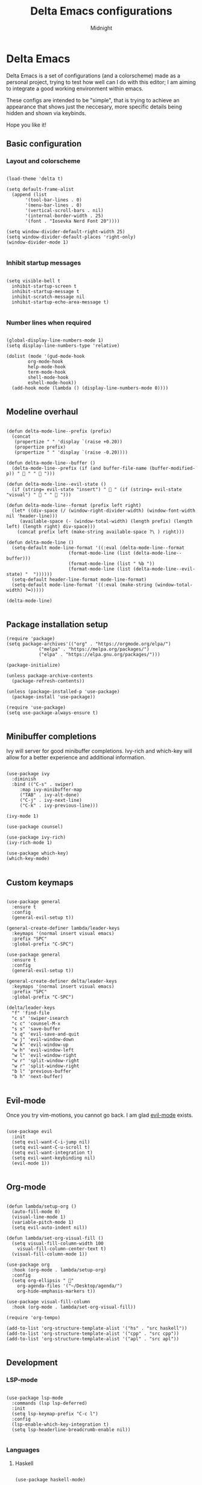 
#+Title: Delta Emacs configurations
#+Author: Midnight
#+Property: header-args:elisp :tangle ./init.el

* Delta Emacs

Delta Emacs is a set of configurations (and a colorscheme) made as a personal project, trying to test how well can I do with this editor; I am aiming to integrate a good working environment within emacs.

These configs are intended to be "simple", that is trying to achieve an appearance that shows just the neccesary, more specific details being hidden and shown via keybinds.

Hope you like it! 

** Basic configuration

*** Layout and colorscheme

#+begin_src elisp

  (load-theme 'delta t)

  (setq default-frame-alist
	(append (list
		 '(tool-bar-lines . 0)
		 '(menu-bar-lines . 0)
		 '(vertical-scroll-bars . nil)
		 '(internal-border-width . 25)
		 '(font . "Iosevka Nerd Font 20"))))

  (setq window-divider-default-right-width 25)
  (setq window-divider-default-places 'right-only)
  (window-divider-mode 1)

#+end_src


*** Inhibit startup messages 

#+begin_src elisp

  (setq visible-bell t
	inhibit-startup-screen t
	inhibit-startup-message t
	inhibit-scratch-message nil
	inhibit-startup-echo-area-message t)

#+end_src


*** Number lines when required

#+begin_src elisp 

    (global-display-line-numbers-mode 1)
    (setq display-line-numbers-type 'relative)

    (dolist (mode '(gud-mode-hook
		    org-mode-hook
		    help-mode-hook
		    term-mode-hook
		    shell-mode-hook
		    eshell-mode-hook))
      (add-hook mode (lambda () (display-line-numbers-mode 0))))

#+end_src


** Modeline overhaul

#+begin_src elisp

  (defun delta-mode-line--prefix (prefix)
    (concat
     (propertize " " 'display `(raise +0.20))
     (propertize prefix)
     (propertize " " 'display `(raise -0.20))))

  (defun delta-mode-line--buffer ()
    (delta-mode-line--prefix (if (and buffer-file-name (buffer-modified-p)) " 󰾪 " " 󰅶 ")))

  (defun delta-mode-line--evil-state ()
    (if (string= evil-state "insert") " 󰏪 " (if (string= evil-state "visual") " 󰈊 " "  ")))

  (defun delta-mode-line--format (prefix left right)
    (let* ((div-space (/ (window-right-divider-width) (window-font-width nil 'header-line)))
	   (available-space (- (window-total-width) (length prefix) (length left) (length right) div-space)))
      (concat prefix left (make-string available-space ?\ ) right)))

  (defun delta-mode-line ()
    (setq-default mode-line-format '((:eval (delta-mode-line--format
					     (format-mode-line (list (delta-mode-line--buffer)))
					     (format-mode-line (list " %b "))
					     (format-mode-line (list (delta-mode-line--evil-state) "  "))))))
    (setq-default header-line-format mode-line-format)
    (setq-default mode-line-format '((:eval (make-string (window-total-width) ?━)))))

  (delta-mode-line)

#+end_src 


** Package installation setup

#+begin_src elisp
  (require 'package)
  (setq package-archives'(("org" . "https://orgmode.org/elpa/")
			  ("melpa" . "https://melpa.org/packages/")
			  ("elpa" . "https://elpa.gnu.org/packages/")))

  (package-initialize)

  (unless package-archive-contents
    (package-refresh-contents))

  (unless (package-installed-p 'use-package)
    (package-install 'use-package))

  (require 'use-package)
  (setq use-package-always-ensure t)

#+end_src 


** Minibuffer completions 

Ivy will server for good minibuffer completions. Ivy-rich and which-key will allow for a better experience and additional information.

#+begin_src elisp

  (use-package ivy
    :diminish
    :bind (("C-s" . swiper)
	   :map ivy-minibuffer-map
	   ("TAB" . ivy-alt-done)
	   ("C-j" . ivy-next-line)
	   ("C-k" . ivy-previous-line)))

  (ivy-mode 1)

  (use-package counsel)

  (use-package ivy-rich)
  (ivy-rich-mode 1)

  (use-package which-key)
  (which-key-mode)

#+end_src

** Custom keymaps 

#+begin_src elisp

  (use-package general
    :ensure t
    :config
    (general-evil-setup t))

  (general-create-definer lambda/leader-keys
    :keymaps '(normal insert visual emacs)
    :prefix "SPC"
    :global-prefix "C-SPC")

  (use-package general
    :ensure t
    :config
    (general-evil-setup t))

  (general-create-definer delta/leader-keys
    :keymaps '(normal insert visual emacs)
    :prefix "SPC"
    :global-prefix "C-SPC")

  (delta/leader-keys
    "f" 'find-file
    "c s" 'swiper-isearch
    "c c" 'counsel-M-x
    "s s" 'save-buffer
    "s q" 'evil-save-and-quit
    "w j" 'evil-window-down
    "w k" 'evil-window-up
    "w h" 'evil-window-left
    "w l" 'evil-window-right
    "w r" 'split-window-right
    "w r" 'split-window-right
    "b l" 'previous-buffer
    "b h" 'next-buffer)

#+end_src


** Evil-mode

Once you try vim-motions, you cannot go back. I am glad [[https://github.com/emacs-evil/evil][evil-mode]] exists.

#+begin_src elisp

  (use-package evil
    :init
    (setq evil-want-C-i-jump nil)
    (setq evil-want-C-u-scroll t)
    (setq evil-want-integration t)
    (setq evil-want-keybinding nil)
    (evil-mode 1))

#+end_src 


** Org-mode

#+begin_src elisp

  (defun lambda/setup-org ()
    (auto-fill-mode 0)
    (visual-line-mode 1)
    (variable-pitch-mode 1)
    (setq evil-auto-indent nil))

  (defun lambda/set-org-visual-fill ()
    (setq visual-fill-column-width 100
	  visual-fill-column-center-text t)
    (visual-fill-column-mode 1))

  (use-package org
    :hook (org-mode . lambda/setup-org)
    :config
    (setq org-ellipsis " "
	  org-agenda-files '("~/Desktop/agenda/")
	  org-hide-emphasis-markers t))

  (use-package visual-fill-column
    :hook (org-mode . lambda/set-org-visual-fill))

  (require 'org-tempo)

  (add-to-list 'org-structure-template-alist '("hs" . "src haskell"))
  (add-to-list 'org-structure-template-alist '("cpp" . "src cpp"))
  (add-to-list 'org-structure-template-alist '("apl" . "src apl"))

#+end_src

** Development

*** LSP-mode

#+begin_src elisp

    (use-package lsp-mode
      :commands (lsp lsp-deferred)
      :init
      (setq lsp-keymap-prefix "C-c l")
      :config
      (lsp-enable-which-key-integration t)
      (setq lsp-headerline-breadcrumb-enable nil))

#+end_src 

*** Languages

**** Haskell

#+begin_src elisp

  (use-package haskell-mode)

#+end_src

*** Rust

#+begin_src elisp

    (use-package rust-mode
      :init (add-hook 'rust-mode-hook 'lsp))

#+end_src


*** Tree directory

#+begin_src elisp

  ;; (use-package treemacs
  ;; ;
					  ;   :defer t
  ;;   :ensure t
  ;;   :init)

  ;; (use-package treemacs-evil)

  ;; (setq treemacs-user-header-line-format (delta-mode-line--format
  ;; 					(format-mode-line (delta-mode-line--prefix " 󰅶 "))
  ;; 					(format-mode-line " treemacs ")
  ;; 					(format-mode-line "")))

  ;; (setq treemacs-user-mode-line-format '((:eval (make-string (window-total-width) ?━))))

#+end_src 


*** Project management 

#+begin_src elisp

  (use-package magit)

  (use-package projectile)

#+end_src


*** Completion

#+begin_src elisp

  (use-package company
    :bind (:map company-active-map
		("C-j" . company-select-next)
		("C-k" . company-select-previous))
    :custom
    (company-minimum-prefix-length 1)
    (company-idle-delay 0.0))

  (use-package company-box
    :hook (company-mode . company-box-mode))

#+end_src 


* Delta Theme 

work in progress...
